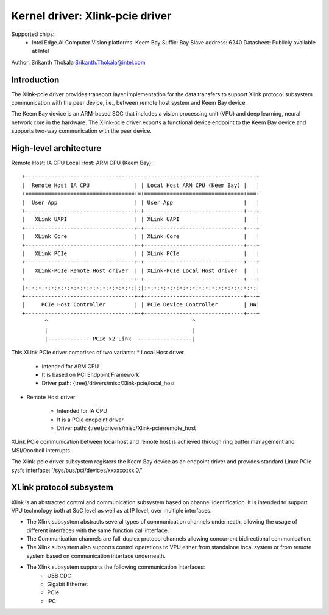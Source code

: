 .. SPDX-License-Identifier: GPL-2.0

================================
Kernel driver: Xlink-pcie driver
================================
Supported chips:
  * Intel Edge.AI Computer Vision platforms: Keem Bay
    Suffix: Bay
    Slave address: 6240
    Datasheet: Publicly available at Intel

Author: Srikanth Thokala Srikanth.Thokala@intel.com

Introduction
============
The Xlink-pcie driver provides transport layer implementation for
the data transfers to support Xlink protocol subsystem communication with the
peer device, i.e., between remote host system and Keem Bay device.

The Keem Bay device is an ARM-based SOC that includes a vision processing
unit (VPU) and deep learning, neural network core in the hardware.
The Xlink-pcie driver exports a functional device endpoint to the Keem Bay
device and supports two-way communication with the peer device.

High-level architecture
=======================
Remote Host: IA CPU
Local Host: ARM CPU (Keem Bay)::

        +------------------------------------------------------------------------+
        |  Remote Host IA CPU              | | Local Host ARM CPU (Keem Bay) |   |
        +==================================+=+===============================+===+
        |  User App                        | | User App                      |   |
        +----------------------------------+-+-------------------------------+---+
        |   XLink UAPI                     | | XLink UAPI                    |   |
        +----------------------------------+-+-------------------------------+---+
        |   XLink Core                     | | XLink Core                    |   |
        +----------------------------------+-+-------------------------------+---+
        |   XLink PCIe                     | | XLink PCIe                    |   |
        +----------------------------------+-+-------------------------------+---+
        |   XLink-PCIe Remote Host driver  | | XLink-PCIe Local Host driver  |   |
        +----------------------------------+-+-------------------------------+---+
        |-:-:-:-:-:-:-:-:-:-:-:-:-:-:-:-:-:|:|:-:-:-:-:-:-:-:-:-:-:-:-:-:-:-:-:-:|
        +----------------------------------+-+-------------------------------+---+
        |     PCIe Host Controller         | | PCIe Device Controller        | HW|
        +----------------------------------+-+-------------------------------+---+
               ^                                             ^
               |                                             |
               |------------- PCIe x2 Link  -----------------|

This XLink PCIe driver comprises of two variants:
* Local Host driver

  * Intended for ARM CPU
  * It is based on PCI Endpoint Framework
  * Driver path: {tree}/drivers/misc/Xlink-pcie/local_host

* Remote Host driver

       * Intended for IA CPU
       * It is a PCIe endpoint driver
       * Driver path: {tree}/drivers/misc/Xlink-pcie/remote_host

XLink PCIe communication between local host and remote host is achieved through
ring buffer management and MSI/Doorbell interrupts.

The Xlink-pcie driver subsystem registers the Keem Bay device as an endpoint
driver and provides standard Linux PCIe sysfs interface:
'/sys/bus/pci/devices/xxxx:xx:xx.0/'


XLink protocol subsystem
========================
Xlink is an abstracted control and communication subsystem based on channel
identification. It is intended to support VPU technology both at SoC level as
well as at IP level, over multiple interfaces.

- The Xlink subsystem abstracts several types of communication channels
  underneath, allowing the usage of different interfaces with the
  same function call interface.
- The Communication channels are full-duplex protocol channels allowing
  concurrent bidirectional communication.
- The Xlink subsystem also supports control operations to VPU either
  from standalone local system or from remote system based on communication
  interface underneath.
- The Xlink subsystem supports the following communication interfaces:
    * USB CDC
    * Gigabit Ethernet
    * PCIe
    * IPC
